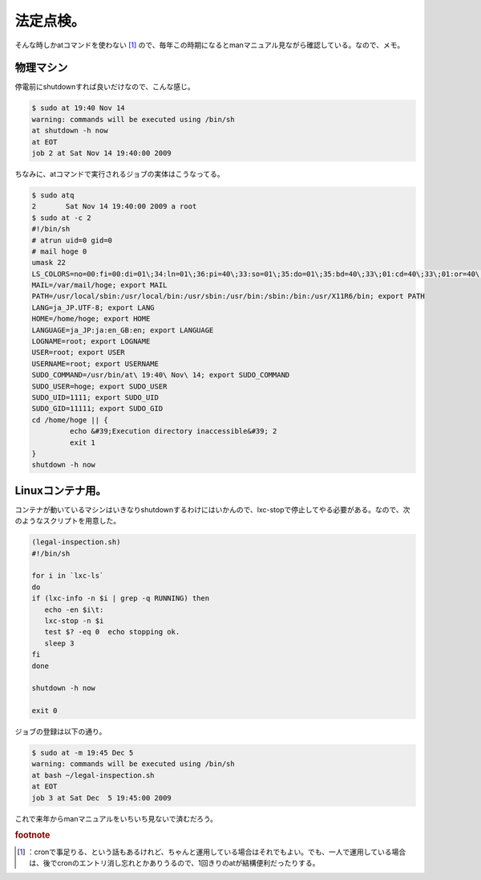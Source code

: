 ﻿法定点検。
##########


そんな時しかatコマンドを使わない [#]_ ので、毎年この時期になるとmanマニュアル見ながら確認している。なので、メモ。

物理マシン
**************************


停電前にshutdownすれば良いだけなので、こんな感じ。

.. code-block:: none

   $ sudo at 19:40 Nov 14
   warning: commands will be executed using /bin/sh
   at shutdown -h now
   at EOT
   job 2 at Sat Nov 14 19:40:00 2009


ちなみに、atコマンドで実行されるジョブの実体はこうなってる。

.. code-block:: none

   $ sudo atq
   2       Sat Nov 14 19:40:00 2009 a root
   $ sudo at -c 2
   #!/bin/sh
   # atrun uid=0 gid=0
   # mail hoge 0
   umask 22
   LS_COLORS=no=00:fi=00:di=01\;34:ln=01\;36:pi=40\;33:so=01\;35:do=01\;35:bd=40\;33\;01:cd=40\;33\;01:or=40\;31\;01:su=37\;41:sg=30\;43:tw=30\;42:ow=34\;42:st=37\;44:ex=01\;32:\*.tar=01\;31:\*.tgz=01\;31:\*.svgz=01\;31:\*.arj=01\;31:\*.taz=01\;31:\*.lzh=01\;31:\*.lzma=01\;31:\*.zip=01\;31:\*.z=01\;31:\*.Z=01\;31:\*.dz=01\;31:\*.gz=01\;31:\*.bz2=01\;31:\*.bz=01\;31:\*.tbz2=01\;31:\*.tz=01\;31:\*.deb=01\;31:\*.rpm=01\;31:\*.jar=01\;31:\*.rar=01\;31:\*.ace=01\;31:\*.zoo=01\;31:\*.cpio=01\;31:\*.7z=01\;31:\*.rz=01\;31:\*.jpg=01\;35:\*.jpeg=01\;35:\*.gif=01\;35:\*.bmp=01\;35:\*.pbm=01\;35:\*.pgm=01\;35:\*.ppm=01\;35:\*.tga=01\;35:\*.xbm=01\;35:\*.xpm=01\;35:\*.tif=01\;35:\*.tiff=01\;35:\*.png=01\;35:\*.svg=01\;35:\*.mng=01\;35:\*.pcx=01\;35:\*.mov=01\;35:\*.mpg=01\;35:\*.mpeg=01\;35:\*.m2v=01\;35:\*.mkv=01\;35:\*.ogm=01\;35:\*.mp4=01\;35:\*.m4v=01\;35:\*.mp4v=01\;35:\*.vob=01\;35:\*.qt=01\;35:\*.nuv=01\;35:\*.wmv=01\;35:\*.asf=01\;35:\*.rm=01\;35:\*.rmvb=01\;35:\*.flc=01\;35:\*.avi=01\;35:\*.fli=01\;35:\*.gl=01\;35:\*.dl=01\;35:\*.xcf=01\;35:\*.xwd=01\;35:\*.yuv=01\;35:\*.aac=00\;36:\*.au=00\;36:\*.flac=00\;36:\*.mid=00\;36:\*.midi=00\;36:\*.mka=00\;36:\*.mp3=00\;36:\*.mpc=00\;36:\*.ogg=00\;36:\*.ra=00\;36:\*.wav=00\;36:; export LS_COLORS
   MAIL=/var/mail/hoge; export MAIL
   PATH=/usr/local/sbin:/usr/local/bin:/usr/sbin:/usr/bin:/sbin:/bin:/usr/X11R6/bin; export PATH
   LANG=ja_JP.UTF-8; export LANG
   HOME=/home/hoge; export HOME
   LANGUAGE=ja_JP:ja:en_GB:en; export LANGUAGE
   LOGNAME=root; export LOGNAME
   USER=root; export USER
   USERNAME=root; export USERNAME
   SUDO_COMMAND=/usr/bin/at\ 19:40\ Nov\ 14; export SUDO_COMMAND
   SUDO_USER=hoge; export SUDO_USER
   SUDO_UID=1111; export SUDO_UID
   SUDO_GID=11111; export SUDO_GID
   cd /home/hoge || {
            echo &#39;Execution directory inaccessible&#39; 2
            exit 1
   }
   shutdown -h now



Linuxコンテナ用。
******************************************


コンテナが動いているマシンはいきなりshutdownするわけにはいかんので、lxc-stopで停止してやる必要がある。なので、次のようなスクリプトを用意した。

.. code-block:: none

   (legal-inspection.sh)
   #!/bin/sh
   
   for i in `lxc-ls`
   do
   if (lxc-info -n $i | grep -q RUNNING) then
      echo -en $i\t:
      lxc-stop -n $i
      test $? -eq 0  echo stopping ok.
      sleep 3
   fi
   done
   
   shutdown -h now
   
   exit 0



ジョブの登録は以下の通り。

.. code-block:: none

   $ sudo at -m 19:45 Dec 5
   warning: commands will be executed using /bin/sh
   at bash ~/legal-inspection.sh
   at EOT
   job 3 at Sat Dec  5 19:45:00 2009


これで来年からmanマニュアルをいちいち見ないで済むだろう。


.. rubric:: footnote

.. [#] ：cronで事足りる、という話もあるけれど、ちゃんと運用している場合はそれでもよい。でも、一人で運用している場合は、後でcronのエントリ消し忘れとかありうるので、1回きりのatが結構便利だったりする。



.. author:: mkouhei
.. categories:: Unix/Linux, Ops, virt., 
.. tags::


